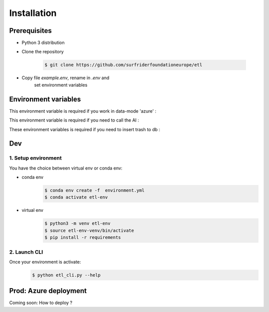 ============
Installation
============

Prerequisites
==============
- Python 3 distribution
- Clone the repository

   .. code-block:: console

      $ git clone https://github.com/surfriderfoundationeurope/etl
- Copy file `example.env`, rename in `.env` and
   set environment variables


Environment variables
=====================

This environment variable is required if you work in data-mode 'azure' :

.. envvar:: CON_STRING

  To connect to Azure Blob Storage

This environment variable is required if you need to call the AI :

.. envvar:: AI_URL

  URL to AI API

These environment variables is required if you need to insert trash to db :

.. envvar:: PGSERVER, PGDATABASE, PGDATABASE, PGUSERNAME, PGPWD

  Info and identifier of PG database


Dev
===

1. Setup environment
---------------------

You have the choice between virtual env or conda env:

- conda env
   .. code-block:: console

      $ conda env create -f  environment.yml
      $ conda activate etl-env

- virtual env
   .. code-block:: console

      $ python3 -m venv etl-env
      $ source etl-env-venv/bin/activate
      $ pip install -r requirements

2. Launch CLI
--------------
Once your environment is activate:
   .. code-block:: console

      $ python etl_cli.py --help

Prod: Azure deployment
======================
Coming soon: How to deploy ?
